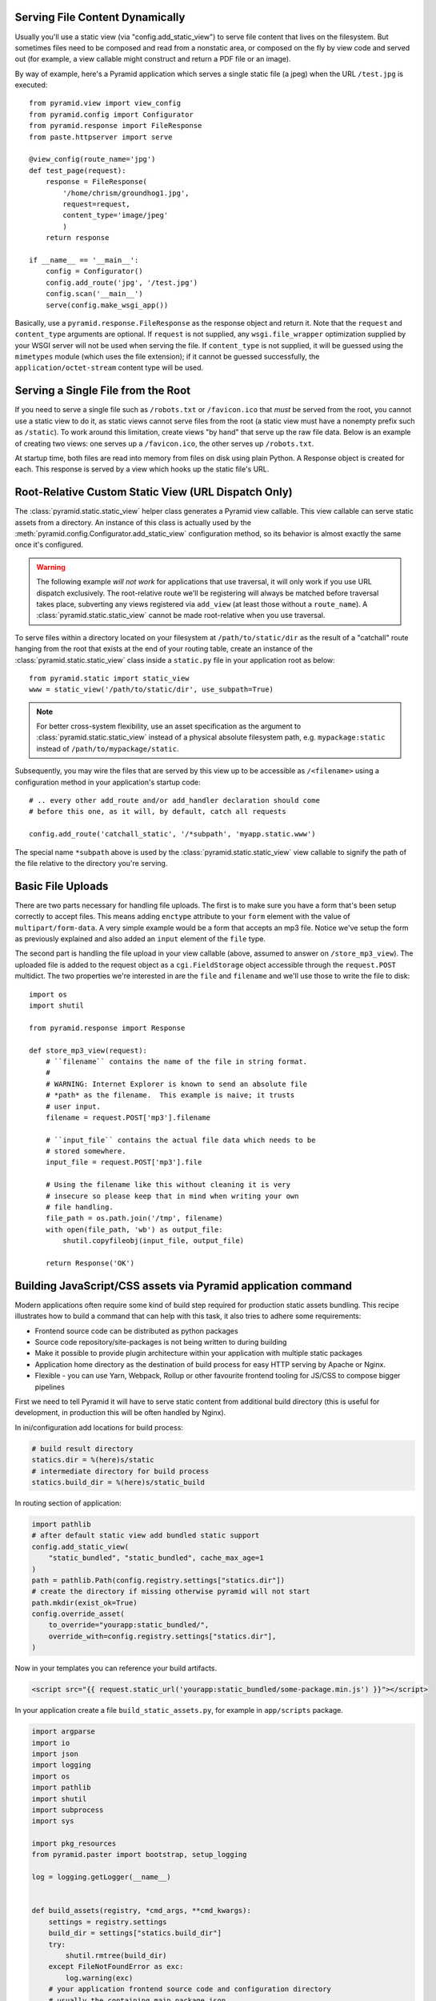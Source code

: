 Serving File Content Dynamically
--------------------------------

Usually you'll use a static view (via "config.add_static_view") to
serve file content that lives on the filesystem.  But sometimes files need to
be composed and read from a nonstatic area, or composed on the fly by view
code and served out (for example, a view callable might construct and return
a PDF file or an image).

By way of example, here's a Pyramid application which serves a single static
file (a jpeg) when the URL ``/test.jpg`` is executed::

    from pyramid.view import view_config
    from pyramid.config import Configurator
    from pyramid.response import FileResponse
    from paste.httpserver import serve

    @view_config(route_name='jpg')
    def test_page(request):
        response = FileResponse(
            '/home/chrism/groundhog1.jpg', 
            request=request,
            content_type='image/jpeg'
            )
        return response

    if __name__ == '__main__':
        config = Configurator()
        config.add_route('jpg', '/test.jpg')
        config.scan('__main__')
        serve(config.make_wsgi_app())

Basically, use a ``pyramid.response.FileResponse`` as the response object and
return it.  Note that the ``request`` and ``content_type`` arguments are
optional.  If ``request`` is not supplied, any ``wsgi.file_wrapper``
optimization supplied by your WSGI server will not be used when serving the
file.  If ``content_type`` is not supplied, it will be guessed using the
``mimetypes`` module (which uses the file extension); if it cannot be guessed
successfully, the ``application/octet-stream`` content type will be used.

Serving a Single File from the Root
-----------------------------------

If you need to serve a single file such as ``/robots.txt`` or
``/favicon.ico`` that *must* be served from the root, you cannot use a
static view to do it, as static views cannot serve files from the
root (a static view must have a nonempty prefix such as ``/static``).  To
work around this limitation, create views "by hand" that serve up the raw
file data.  Below is an example of creating two views: one serves up a
``/favicon.ico``, the other serves up ``/robots.txt``.

At startup time, both files are read into memory from files on disk using
plain Python.  A Response object is created for each.  This response is
served by a view which hooks up the static file's URL.

.. code-block::  python
   :linenos:

   # this module = myapp.views

   import os

   from pyramid.response import Response
   from pyramid.view import view_config

   # _here = /app/location/myapp

   _here = os.path.dirname(__file__)

   # _icon = /app/location/myapp/static/favicon.ico

   _icon = open(os.path.join(
                _here, 'static', 'favicon.ico')).read()
   _fi_response = Response(content_type='image/x-icon', 
                           body=_icon)

   # _robots = /app/location/myapp/static/robots.txt

   _robots = open(os.path.join(
                  _here, 'static', 'robots.txt')).read()
   _robots_response = Response(content_type='text/plain',
                               body=_robots)

   @view_config(name='favicon.ico')
   def favicon_view(context, request):
       return _fi_response

   @view_config(name='robots.txt')
   def robotstxt_view(context, request):
       return _robots_response

Root-Relative Custom Static View (URL Dispatch Only)
----------------------------------------------------

The :class:`pyramid.static.static_view` helper class generates a Pyramid view
callable.  This view callable can serve static assets from a directory.  An
instance of this class is actually used by the
:meth:`pyramid.config.Configurator.add_static_view` configuration method, so
its behavior is almost exactly the same once it's configured.

.. warning:: 

   The following example *will not work* for applications that use
   traversal, it will only work if you use URL dispatch
   exclusively.  The root-relative route we'll be registering will always be
   matched before traversal takes place, subverting any views registered via
   ``add_view`` (at least those without a ``route_name``).  A
   :class:`pyramid.static.static_view` cannot be made root-relative when you
   use traversal.

To serve files within a directory located on your filesystem at
``/path/to/static/dir`` as the result of a "catchall" route hanging from the
root that exists at the end of your routing table, create an instance of the
:class:`pyramid.static.static_view` class inside a ``static.py`` file in your
application root as below::

   from pyramid.static import static_view
   www = static_view('/path/to/static/dir', use_subpath=True)

.. note:: For better cross-system flexibility, use an asset
   specification as the argument to :class:`pyramid.static.static_view`
   instead of a physical absolute filesystem path, e.g. ``mypackage:static``
   instead of ``/path/to/mypackage/static``.

Subsequently, you may wire the files that are served by this view up to be
accessible as ``/<filename>`` using a configuration method in your
application's startup code::

   # .. every other add_route and/or add_handler declaration should come
   # before this one, as it will, by default, catch all requests

   config.add_route('catchall_static', '/*subpath', 'myapp.static.www')

The special name ``*subpath`` above is used by the
:class:`pyramid.static.static_view` view callable to signify the path of the
file relative to the directory you're serving.

Basic File Uploads
------------------

There are two parts necessary for handling file uploads.  The first is to
make sure you have a form that's been setup correctly to accept files.  This
means adding ``enctype`` attribute to your ``form`` element with the value of
``multipart/form-data``.  A very simple example would be a form that accepts
an mp3 file.  Notice we've setup the form as previously explained and also
added an ``input`` element of the ``file`` type.

.. code-block:: html
    :linenos:

    <form action="/store_mp3_view" method="post" accept-charset="utf-8"
          enctype="multipart/form-data">

        <label for="mp3">Mp3</label>
        <input id="mp3" name="mp3" type="file" value="" />

        <input type="submit" value="submit" />
    </form>

The second part is handling the file upload in your view callable (above,
assumed to answer on ``/store_mp3_view``).  The uploaded file is added to the
request object as a ``cgi.FieldStorage`` object accessible through the
``request.POST`` multidict.  The two properties we're interested in are the
``file`` and ``filename`` and we'll use those to write the file to disk::

    import os
    import shutil

    from pyramid.response import Response

    def store_mp3_view(request):
        # ``filename`` contains the name of the file in string format.
        #
        # WARNING: Internet Explorer is known to send an absolute file
        # *path* as the filename.  This example is naive; it trusts
        # user input.
        filename = request.POST['mp3'].filename

        # ``input_file`` contains the actual file data which needs to be
        # stored somewhere.
        input_file = request.POST['mp3'].file

        # Using the filename like this without cleaning it is very
        # insecure so please keep that in mind when writing your own
        # file handling.
        file_path = os.path.join('/tmp', filename)
        with open(file_path, 'wb') as output_file:
            shutil.copyfileobj(input_file, output_file)

        return Response('OK')


Building JavaScript/CSS assets via Pyramid application command
--------------------------------------------------------------

Modern applications often require some kind of build step required for production static assets
bundling.
This recipe illustrates how to build a command that can help with this task, it also tries to
adhere some requirements:

* Frontend source code can be distributed as python packages
* Source code repository/site-packages is not being written to during building
* Make it possible to provide plugin architecture within your application with multiple
  static packages
* Application home directory as the destination of build process for easy HTTP serving by Apache
  or Nginx.
* Flexible - you can use Yarn, Webpack, Rollup or other favourite frontend tooling for JS/CSS
  to compose bigger pipelines

First we need to tell Pyramid it will have to serve static content from additional build directory
(this is useful for development, in production this will be often handled by Nginx).

In ini/configuration add locations for build process:

.. code-block:: ini

    # build result directory
    statics.dir = %(here)s/static
    # intermediate directory for build process
    statics.build_dir = %(here)s/static_build

In routing section of application:

.. code-block:: py3

    import pathlib
    # after default static view add bundled static support
    config.add_static_view(
        "static_bundled", "static_bundled", cache_max_age=1
    )
    path = pathlib.Path(config.registry.settings["statics.dir"])
    # create the directory if missing otherwise pyramid will not start
    path.mkdir(exist_ok=True)
    config.override_asset(
        to_override="yourapp:static_bundled/",
        override_with=config.registry.settings["statics.dir"],
    )

Now in your templates you can reference your build artifacts.

.. code-block:: html

    <script src="{{ request.static_url('yourapp:static_bundled/some-package.min.js') }}"></script>

In your application create a file ``build_static_assets.py``, for example in ``app/scripts`` package.

.. code-block:: py3

    import argparse
    import io
    import json
    import logging
    import os
    import pathlib
    import shutil
    import subprocess
    import sys

    import pkg_resources
    from pyramid.paster import bootstrap, setup_logging

    log = logging.getLogger(__name__)


    def build_assets(registry, *cmd_args, **cmd_kwargs):
        settings = registry.settings
        build_dir = settings["statics.build_dir"]
        try:
            shutil.rmtree(build_dir)
        except FileNotFoundError as exc:
            log.warning(exc)
        # your application frontend source code and configuration directory
        # usually the containing main package.json
        assets_path = os.path.abspath(
            pkg_resources.resource_filename("yourapp", "../../frontend")
        )
        # copy package static sources to temporary build dir
        shutil.copytree(
            assets_path,
            build_dir,
            ignore=shutil.ignore_patterns(
                "node_modules", "bower_components", "__pycache__"
            ),
        )
        # configuration files/variables can be picked up by webpack/rollup/gulp
        os.environ["FRONTEND_ASSSET_ROOT_DIR"] = settings["statics.dir"]
        worker_config = {'frontendAssetRootDir': settings["statics.dir"]}
        with io.open(pathlib.Path(build_dir) / 'pyramid_config.json', 'w') as f:
            f.write(json.dumps(worker_config))
        # your actual build commands to execute:

        # download all requirements
        subprocess.run(["yarn"], env=os.environ, cwd=build_dir, check=True)
        # run build process
        subprocess.run(["yarn", "build"], env=os.environ, cwd=build_dir, check=True)


    def parse_args(argv):
        parser = argparse.ArgumentParser()
        parser.add_argument("config_uri", help="Configuration file, e.g., development.ini")
        return parser.parse_args(argv[1:])


    def main(argv=sys.argv):
        args = parse_args(argv)
        setup_logging(args.config_uri)
        env = bootstrap(args.config_uri)
        request = env["request"]
        build_assets(request.registry)

Finally, tell package tools to create shell script you can use to start the process.

.. code-block:: py3

    setup(
        name='yourapp',
        ....
        install_requires=requires,
        entry_points={
            'paste.app_factory': [
                'main = channelstream_landing:main',
            ],
            'console_scripts': [
                'yourapp_build_statics = yourapp.scripts.build_static_assets:main',
            ]
        },
    )

Run ``pip install -e`` . again to register the console script.

Now you can configure/run your frontend pipeline with webpack/gulp/rollup or other solution.

If you run the command:

.. code-block:: bash

    yourapp_build_statics development.ini

It will start the build process and its result will be a fresh ``static`` directory in same
location that ini file was, it will contain all the build process artifacts ready for serving.

You can retrieve variables from pyramid application in your node build configuration files:

.. code-block:: javascript

    destinationRootDir = process.env.FRONTEND_ASSSET_ROOT_DIR

or you can load generated ``pyramid_config.json`` file in your node script for additional
information.
